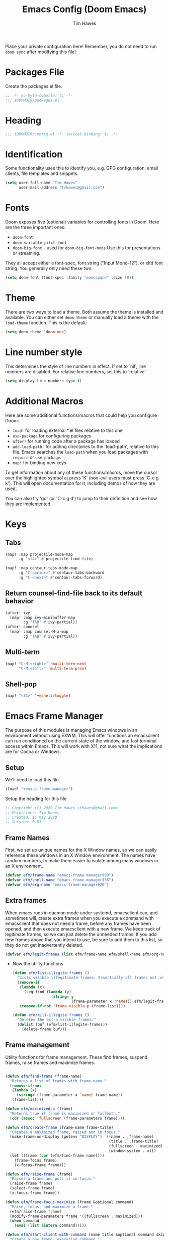 #+title: Emacs Config (Doom Emacs)
#+author: Tim Hawes
#+property: header-args :tangle yes :mkdirp yes

Place your private configuration here! Remember, you do not need to run ~doom sync~ after modifying this file!
* Packages File
Create the packages.el file.
#+BEGIN_SRC emacs-lisp :tangle packages.el
;; -*- no-byte-compile: t; -*-
;;; $DOOMDIR/packages.el
#+END_SRC

* Heading
#+BEGIN_SRC emacs-lisp
;;; $DOOMDIR/config.el -*- lexical-binding: t; -*-

#+END_SRC
* Identification
Some functionality uses this to identify you, e.g. GPG configuration, email clients, file templates and snippets.
#+BEGIN_SRC emacs-lisp
(setq user-full-name "Tim Hawes"
      user-mail-address "trhawes@gmail.com")
#+END_SRC
* Fonts
Doom exposes five (optional) variables for controlling fonts in Doom. Here are the three important ones:
- ~doom-font~
- ~doom-variable-pitch-font~
- ~doom-big-font~ -- used for ~doom-big-font-mode~ Use this for presentations or streaming.
They all accept either a font-spec, font string ("Input Mono-12"), or xlfd font string. You generally only need these two:
#+BEGIN_SRC emacs-lisp
(setq doom-font (font-spec :family "monospace" :size 18))
#+END_SRC
* Theme
There are two ways to load a theme. Both assume the theme is installed and available. You can either set ~doom-theme~ or manually load a theme with the ~load-theme~ function. This is the default:
#+BEGIN_SRC emacs-lisp
(setq doom-theme 'doom-one)
#+END_SRC
* Line number style
This determines the style of line numbers in effect. If set to `nil', line numbers are disabled. For relative line numbers, set this to `relative'.
#+BEGIN_SRC emacs-lisp
(setq display-line-numbers-type t)
#+END_SRC
* Additional Macros
Here are some additional functions/macros that could help you configure Doom:
- ~load!~ for loading external *.el files relative to this one
- ~use-package~ for configuring packages
- ~after!~ for running code after a package has loaded
- ~add-load-path!~ for adding directories to the `load-path', relative to this file. Emacs searches the ~load-path~ when you load packages with ~require~ or ~use-package~.
- ~map!~ for binding new keys

To get information about any of these functions/macros, move the cursor over the highlighted symbol at press 'K' (non-evil users must press 'C-c g k'). This will open documentation for it, including demos of how they are used.

You can also try 'gd' (or 'C-c g d') to jump to their definition and see how they are implemented.
* Keys
** Tabs
#+BEGIN_SRC emacs-lisp
(map! :map projectile-mode-map
      :g "<f4>" #'projectile-find-file)

(map! :map centaur-tabs-mode-map
      :g "C-<prior>" #'centaur-tabs-backward
      :g "C-<next>" #'centaur-tabs-forward)
#+END_SRC
** Return counsel-find-file back to its default behavior
#+BEGIN_SRC emacs-lisp
(after! ivy
  (map! :map ivy-minibuffer-map
        :g "TAB" #'ivy-partial))
(after! counsel
  (map! :map counsel-M-x-map
        :g "TAB" #'ivy-partial))
#+END_SRC
** Multi-term
#+BEGIN_SRC emacs-lisp
(map! "C-M-<right>" 'multi-term-next
      "C-M-<left>" 'multi-term-prev)
#+END_SRC
** Shell-pop
#+BEGIN_SRC emacs-lisp
(map! "<f3>" '+eshell/toggle)
#+END_SRC
* Emacs Frame Manager
The purpose of this modules is managing Emacs windows in an environment without using EXWM. This will offer functions an emacsclient can run conditioned on the current state of the window, and fast terminal access within Emacs. This will work with X11, not sure what the implications are for Cocoa or Windows.
** Setup
We'll need to load this file.
#+BEGIN_SRC emacs-lisp
(load! "+emacs-frame-manager")
#+END_SRC
Setup the heading for this file
#+BEGIN_SRC emacs-lisp :tangle +emacs-frame-manager.el
;; Copyright (C) 2020 Tim Hawes <thawes@gmail.com>
;; Maintainer: Tim Hawes
;; Created: 15 May 2020
;; Version: 0.01
#+END_SRC

** Frame Names
First, we set up unique names for the X Window names, so we can easily reference these windows in an X Window environment. The names have random numbers, to make them easier to isolate among many windows in an X environment.
   #+BEGIN_SRC emacs-lisp :tangle +emacs-frame-manager.el
(defvar efm/frame-name "emacs-frame-manager998")
(defvar efm/shell-name "emacs-frame-manager336")
(defvar efm/org-name "emacs-frame-manager920")
   #+END_SRC
** Extra frames
When emacs runs in daemon mode under systemd, emacsclient can, and sometimes will, create extra frames when you execute a command with emacsclient that does not need a frame, before any frames have been opened, and then execute emacsclient with a new frame. We keep track of legitimate frames, so we can just delete the unneeded frames. If you add new frames above that you intend to use, be sure to add them to this list, so they do not get inadvertently deleted.
   #+BEGIN_SRC emacs-lisp :tangle +emacs-frame-manager.el
(defvar efm/legit-frames (list efm/frame-name efm/shell-name efm/org-name "F1"))
   #+END_SRC
- Now the utility functions
  #+BEGIN_SRC emacs-lisp :tangle +emacs-frame-manager.el
(defun efm/list-illegite-frames ()
  "Lists visible illegitimate frames. Essentially all frames not in the efm/legit-frames list and is visible."
  (remove-if
   (lambda (x)
     (seq-find (lambda (y)
                 (string= y
                          (frame-parameter x 'name))) efm/legit-frames))
   (remove-if-not 'frame-visible-p (frame-list))))

(defun efm/kill-illegite-frames ()
  "Deletes the extra visible frames."
  (dolist (buf (efm/list-illegite-frames))
    (delete-frame buf)))
  #+END_SRC
** Frame management
Utility functions for frame management. These find frames, suspend frames, raise frames and maximize frames.
#+BEGIN_SRC emacs-lisp :tangle +emacs-frame-manager.el

(defun efm/find-frame (frame-name)
  "Returns a list of frames with frame-name."
  (remove-if-not
   (lambda (x)
     (string= (frame-parameter x 'name) frame-name))
   (frame-list)))

(defun efm/maximized-p (frame)
  "Returns true if frame is maximized or fullboth."
  (cdr (assoc 'fullscreen (frame-parameters frame))))

(defun efm/create-frame (frame-name frame-title)
  "Creates a maximized frame, raised and in focus."
  (make-frame-on-display (getenv "DISPLAY") `((name . ,frame-name)
                                              (title . ,frame-title)
                                              (fullscreen . maximized)
                                              (window-system . x)))
  (let ((frame (car (efm/find-frame name))))
    (frame-focus frame)
    (x-focus-frame frame)))

(defun efm/raise-frame (frame)
  "Raises a frame and puts it in focus."
  (raise-frame frame)
  (select-frame frame)
  (x-focus-frame frame))

(defun efm/frame-focus-maximize (frame &optional command)
  "Raise, focus, and maximize a frame."
  (efm/raise-frame frame)
  (modify-frame-parameters frame '((fullscreen . maximized)))
  (when command
    (eval (list (intern command)))))

(defun efm/start-client-with-command (name title &optional command skip-taskbar)
  "Create a new frame, executing command."
  (efm/create-frame name title)
  (if command
      (eval (list (intern command)))
    (switch-to-buffer "*dashboard*"))
  (when skip-taskbar
    (modify-frame-parameters (car (efm/find-frame name)) '((skip-taskbar t)
                                                           (undecorated t)))))

(defun efm/raise-or-start (name title &optional command toggle skip-taskbar)
  "If frame with name does not exist, create it, otherwise raise, focus and maximize the existing frame."
  (let ((frame (car (efm/find-frame name))))
    (if frame
        (if (and (frame-focus-state frame)
                 (efm/maximized-p frame)
                 (or (and (null command) (null toggle))
                     (and (not (null command)) (not (null toggle)))))
            (progn (select-frame frame)
                   (suspend-frame))
          (efm/frame-focus-maximize frame command))
      (efm/start-client-with-command name title command skip-taskbar))))

#+END_SRC
* Email
Use Gmail in gnus
** Settings
#+BEGIN_SRC emacs-lisp :tangle +email.el

#+END_SRC
** Load Email settings
#+BEGIN_SRC emacs-lisp
(load! "+email")
#+END_SRC
* Dired
** Packages
#+BEGIN_SRC emacs-lisp :tangle packages.el
(package! ranger)
#+END_SRC
** Settings
#+BEGIN_SRC emacs-lisp :tangle +dired
(add-hook 'dired-mode-hook (lambda ()
                             (setq dired-hide-details-mode t)
                             (setq ranger-override-dired-mode t)))
#+END_SRC
** Load Dired settings
#+BEGIN_SRC emacs-lisp
(load! "+dired")
#+END_SRC
* Eshell
** Packages
#+BEGIN_SRC emacs-lisp :tangle packages.el
(package! esh-help)
(package! multi-eshell)
(package! eshell-prompt-extras)
#+END_SRC
** Settings
*** Custom magit commands in eshell
#+BEGIN_SRC emacs-lisp :tangle +eshell.el
(defun eshell/mgit (&rest args)
  "Using magit in eshell"
  (eshell-eval-using-options
   "mgit" args
   '((?s "status" nil status "Show git status for repo.")
     (?l "log" nil log "Show git log for all branches")
     (nil "help" nil nil "Show this usage information")
     :show-usage)
   (eshell-do-eval
    (eshell-parse-command
     (cond
      (status "magit-status")
      (log "magit-log-all-branches")))
    t)))
#+END_SRC
*** Custom dpkg commands in eshell
#+BEGIN_SRC emacs-lisp :tangle +eshell.el
(defun eshell/deb (&rest args)
  "deb command for eshell"
  (eshell-eval-using-options
   "deb" args
   '((?f "find" t find "list available packages matching a pattern")
     (?i "installed" t installed "list installed debs matching a pattern")
     (?l "list-files" t list-files "list files of a package")
     (?s "show" t show "show an available package")
     (?v "version" t version "show the version of an installed package")
     (?w "where" t where "find the package containing the given file")
     (nil "help" nil nil "show this usage information")
     :show-usage)
   (eshell-do-eval
    (eshell-parse-command
     (cond
      (find
       (format "apt-cache search %s" find))
      (installed
       (format "dlocate -l %s | grep '^.i'" installed))
      (list-files
       (format "dlocate -L %s | sort" list-files))
      (show
       (format "apt-cache show %s" show))
      (version
       (format "dlocate -s %s | egrep '^(Package|Status|Version):'" version))
      (where
       (format "dlocate %s" where))))
    t)))
#+END_SRC
*** Eshell history settings
#+BEGIN_SRC emacs-lisp :tangle +eshell.el
(setq eshell-history-size 1024)

(load "em-hist")           ; So the history vars are defined
(if (boundp 'eshell-save-history-on-exit)
    (setq eshell-save-history-on-exit t)) ; Don't ask, just save
                                        ;(message "eshell-ask-to-save-history is %s" eshell-ask-to-save-history)
(if (boundp 'eshell-ask-to-save-history)
    (setq eshell-ask-to-save-history 'always)) ; For older(?) version
                                        ;(message "eshell-ask-to-save-history is %s" eshell-ask-to-save-history)
#+END_SRC
*** Tramp settings for eshell
#+BEGIN_SRC emacs-lisp :tangle +eshell.el
(require 'esh-module) ;; load tramp functions into eshell
#+END_SRC
*** Custom prompt
#+BEGIN_SRC emacs-lisp :tangle +eshell.el
(use-package! eshell-prompt-extras
  :config
  ;; for virtualenvwrapper stuff
  (with-eval-after-load "esh-opt"
    (require 'virtualenvwrapper)
    (venv-initialize-eshell)
    (autoload 'epe-theme-lambda "eshell-prompt-extras")
    (setq eshell-highlight-prompt nil
          eshell-prompt-function 'epe-theme-lambda
          eshell-prompt-regexp "^[^#\nλ]*[#λ] "
          epe-show-python-info t
          epe-path-style 'single)))
#+END_SRC
** Modules
#+BEGIN_SRC emacs-lisp :tangle +eshell.el
(add-to-list 'eshell-modules-list 'eshell-tramp 'esh-opt)
#+END_SRC
** Preferred functions and variables
#+BEGIN_SRC emacs-lisp :tangle +eshell.el
(setq eshell-prefer-lisp-functions t)
(setq eshell-prefer-lisp-variables t)
#+END_SRC
** Password caching
#+BEGIN_SRC emacs-lisp :tangle +eshell.el
(setq password-cache t) ; enable password caching
(setq password-cache-expiry 300) ; for 5 minutes (time in secs)
#+END_SRC
** Progress bar for apt in minibuffer
#+BEGIN_SRC emacs-lisp :tangle +eshell.el
;; Progress bars, like apt in the status/echo area
(advice-add
 'ansi-color-apply-on-region
 :before 'ora-ansi-color-apply-on-region)

(defun ora-ansi-color-apply-on-region (begin end)
  "Fix progress bars for e.g. apt(8).
Display progress in the mode line instead."
  (let ((end-marker (copy-marker end))
        mb)
    (save-excursion
      (goto-char (copy-marker begin))
      (while (re-search-forward "\0337" end-marker t)
        (setq mb (match-beginning 0))
        (when (re-search-forward "\0338" end-marker t)
          (ora-apt-progress-message
           (substring-no-properties
            (delete-and-extract-region mb (point))
            2 -2)))))))

(defun ora-apt-progress-message (progress)
  (message
   (replace-regexp-in-string
    "%" "%%"
    (ansi-color-apply progress))))
#+END_SRC
** Visual commands
#+BEGIN_SRC emacs-lisp :tangle +eshell.el
;; Visual commands
;; defaults are ("vi" "screen" "top" "less" "more" "lynx" "ncftp" "pine" "tin" "trn" "elm")
(setq eshell-visual-commands '("vi" "screen" "top" "less" "more" "lynx" "ncftp" "pine" "tin" "trn" "elm"))
(dolist (cmd '("tmux" "aptitude" "aws-shell" "neofetch" "htop"))
  (add-to-list 'eshell-visual-commands cmd))
#+END_SRC
** Use Emacs completion package for Eshell
#+BEGIN_SRC emacs-lisp :tangle +eshell.el
;; Uses the default Emacs completion package for tab-complete in eshell.
(add-hook 'eshell-mode-hook
          (lambda ()
            (define-key eshell-mode-map (kbd "<tab>")
              (lambda () (interactive) (pcomplete-std-complete)))))
#+END_SRC
** Load Eshell Settings
#+BEGIN_SRC emacs-lisp
(load! "+eshell.el")
#+END_SRC
* Org-mode Files
If you use `org' and don't want your org files in the default location below, change `org-directory'. It must be set before org loads!
#+BEGIN_SRC emacs-lisp
(setq org-directory "~/org/")
#+END_SRC
* Org-mode
#+BEGIN_SRC emacs-lisp
(setq org-startup-folded t)
#+END_SRC
* Programming Languages
** General
*** Packages
#+BEGIN_SRC emacs-lisp :tangle packages.el
(package! aggressive-indent)
(package! smartparens)
(package! origami)
#+END_SRC
*** Settings
**** Code folding
#+BEGIN_SRC emacs-lisp
(use-package! origami
  :bind (("C-<tab>" . origami-recursively-toggle-node)
           ("C-<iso-lefttab>" . origami-toggle-all-nodes))
  :hook 'prog-mode-hook)
#+END_SRC
**** Smartparens confirguration
#+BEGIN_SRC emacs-lisp
(use-package! smartparens-config
  :config
  ;; For lisp modes
  (sp-with-modes sp--lisp-modes
    ;; disable ', it's the quote character!
    (sp-local-pair "'" nil :actions nil)
    ;; also only use the pseudo-quote inside strings where it serve as
    ;; hyperlink.
    (sp-local-pair "`" "'" :when '(sp-in-string-p sp-in-comment-p))
    (sp-local-pair "`" nil
                   :skip-match
                   (lambda (ms mb me)
                     (cond
                      ((equal ms "'")
                       (or (sp--org-skip-markup ms mb me)
                           (not (sp-point-in-string-or-comment))))
                      (t (not (sp-point-in-string-or-comment))))))))
#+END_SRC
**** Match parenthesis/brackets
#+BEGIN_SRC emacs-lisp
(defun my/match-paren (arg)
  "Go to the matching paren if on a paren; otherwise insert normally."
  (interactive "p")
  (cond ((looking-at "\\s\(") (forward-list 1) (backward-char 1))
        ((looking-at "\\s\)") (forward-char 1) (backward-list 1))
        (t (self-insert-command (or arg 1)))))
(map! :map prog-mode-map
      :g "<backtab>" 'my/match-paren)
#+END_SRC
** Common Lisp
*** Settings
#+BEGIN_SRC emacs-lisp :tangle +common-lisp.el
(setq! sly-lisp-implementations
        '((sbcl ("~/programs/bin/ros" "-L" "sbcl" "-Q" "run") :coding-system utf-8-unix)
          (clisp ("~/programs/bin/ros" "-L" "clisp" "-Q" "run"))
          (clozure-cl ("~/programs/bin/ros" "-L" "ccl-bin" "-Q" "run"))
          (cmucl ("~/programs/bin/ros" "-L" "cmu-bin" "-Q" "run"))
          (ecl ("~/programs/bin/ros" "-L" "ecl" "-Q" "run") :coding-system utf-8-unix)
          (abcl ("~/programs/bin/ros" "-L" "abcl-bin" "-Q" "run"))))
#+END_SRC
*** Load
#+BEGIN_SRC emacs-lisp
(load! "+common-lisp")
#+END_SRC
** Emacs Lisp
*** Settings
#+BEGIN_SRC emacs-lisp :tangle +emacs-lisp.el
(use-package! aggressive-indent)
(add-hook! 'emacs-lisp-mode-hook #'eldoc-mode #'smartparens-strict-mode #'aggressive-indent-mode)
#+END_SRC
*** Load Settings
#+BEGIN_SRC emacs-lisp
(load! "+emacs-lisp.el")
#+END_SRC
** Python
*** Packages
#+BEGIN_SRC emacs-lisp :tangle packages.el
(package! virtualenvwrapper)
#+END_SRC
*** Modules
#+BEGIN_SRC emacs-lisp :tangle modules/lang/python/config.el
;;; lang/python/config.el -*- lexical-binding: t; -*-
(setq python-shell-interpreter "ipython")
;; Make available immediately
(use-package! virtualenvwrapper
  :config
  (venv-initialize-interactive-shells) ;; if you want interactive shell support
  (venv-initialize-eshell) ;; if you want eshell support
  ;; note that setting `venv-location` is not necessary if you
  ;; use the default location (`~/.virtualenvs`), or if the
  ;; the environment variable `WORKON_HOME` points to the right place
  (setq venv-location "/home/thawes/.virtualenvs/"))
#+END_SRC
